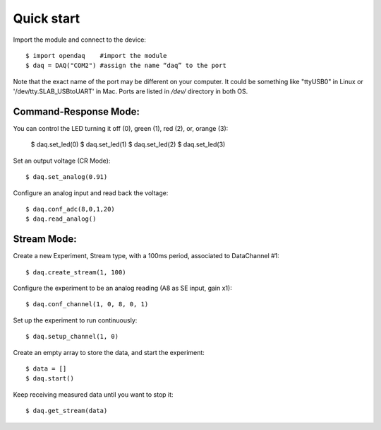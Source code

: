 Quick start
===========

Import the module and connect to the device::

    $ import opendaq	#import the module
    $ daq = DAQ("COM2")	#assign the name “daq” to the port 
	
Note that the exact name of the port may be different on your computer. It could be something like "ttyUSB0" in Linux or '/dev/tty.SLAB_USBtoUART' in Mac. Ports are listed in `/dev/` directory in both OS.

Command-Response Mode:
^^^^^^^^^^^^^^^^^^^^^^

You can control the LED turning it off (0), green (1), red (2), or, orange (3): 

	$ daq.set_led(0)
	$ daq.set_led(1)
	$ daq.set_led(2)
	$ daq.set_led(3)

Set an output voltage (CR Mode)::

    $ daq.set_analog(0.91)

Configure an analog input and read back the voltage::

    $ daq.conf_adc(8,0,1,20)
    $ daq.read_analog()


Stream Mode:
^^^^^^^^^^^^

Create a new Experiment, Stream type, with a 100ms period, associated to DataChannel #1::

    $ daq.create_stream(1, 100)

Configure the experiment to be an analog reading (A8 as SE input, gain x1)::

    $ daq.conf_channel(1, 0, 8, 0, 1)


Set up the experiment to run continuously::

    $ daq.setup_channel(1, 0)

Create an empty array to store the data, and start the experiment::

    $ data = []
    $ daq.start()

Keep receiving measured data until you want to stop it::

    $ daq.get_stream(data)